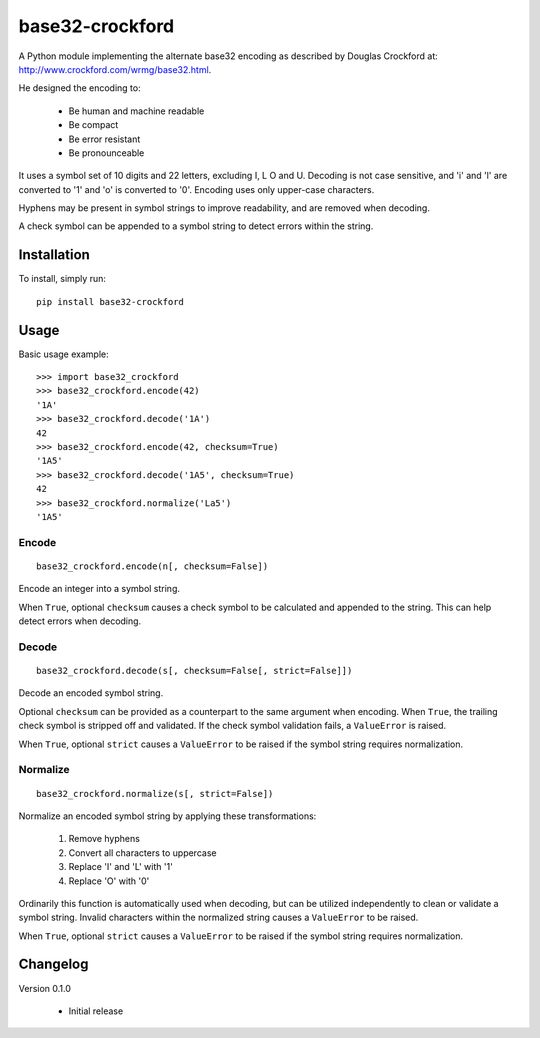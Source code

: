 base32-crockford
================

A Python module implementing the alternate base32 encoding as described
by Douglas Crockford at: http://www.crockford.com/wrmg/base32.html.

He designed the encoding to:

   * Be human and machine readable
   * Be compact
   * Be error resistant
   * Be pronounceable

It uses a symbol set of 10 digits and 22 letters, excluding I, L O and
U. Decoding is not case sensitive, and 'i' and 'l' are converted to '1'
and 'o' is converted to '0'. Encoding uses only upper-case characters.

Hyphens may be present in symbol strings to improve readability, and
are removed when decoding.

A check symbol can be appended to a symbol string to detect errors
within the string.

Installation
------------

To install, simply run::

   pip install base32-crockford

Usage
-----

Basic usage example::

   >>> import base32_crockford
   >>> base32_crockford.encode(42)
   '1A'
   >>> base32_crockford.decode('1A')
   42
   >>> base32_crockford.encode(42, checksum=True)
   '1A5'
   >>> base32_crockford.decode('1A5', checksum=True)
   42
   >>> base32_crockford.normalize('La5')
   '1A5'

Encode
~~~~~~

::

   base32_crockford.encode(n[, checksum=False])

Encode an integer into a symbol string.

When ``True``, optional ``checksum`` causes a check symbol to be
calculated and appended to the string. This can help detect errors
when decoding.

Decode
~~~~~~

::

   base32_crockford.decode(s[, checksum=False[, strict=False]])

Decode an encoded symbol string.

Optional ``checksum`` can be provided as a counterpart to the same
argument when encoding. When ``True``, the trailing check symbol is
stripped off and validated. If the check symbol validation fails, a
``ValueError`` is raised.

When ``True``, optional ``strict`` causes a ``ValueError`` to be
raised if the symbol string requires normalization.

Normalize
~~~~~~~~~

::

   base32_crockford.normalize(s[, strict=False])

Normalize an encoded symbol string by applying these transformations:

   #. Remove hyphens
   #. Convert all characters to uppercase
   #. Replace 'I' and 'L' with '1'
   #. Replace 'O' with '0'

Ordinarily this function is automatically used when decoding, but
can be utilized independently to clean or validate a symbol string.
Invalid characters within the normalized string causes a
``ValueError`` to be raised.

When ``True``, optional ``strict`` causes a ``ValueError`` to be
raised if the symbol string requires normalization.

Changelog
---------

Version 0.1.0

   * Initial release
